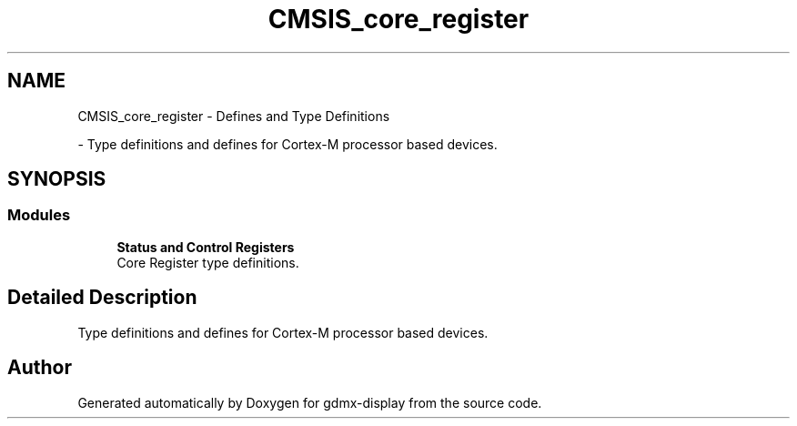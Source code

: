.TH "CMSIS_core_register" 3 "Mon May 24 2021" "gdmx-display" \" -*- nroff -*-
.ad l
.nh
.SH NAME
CMSIS_core_register \- Defines and Type Definitions
.PP
 \- Type definitions and defines for Cortex-M processor based devices\&.  

.SH SYNOPSIS
.br
.PP
.SS "Modules"

.in +1c
.ti -1c
.RI "\fBStatus and Control Registers\fP"
.br
.RI "Core Register type definitions\&. "
.in -1c
.SH "Detailed Description"
.PP 
Type definitions and defines for Cortex-M processor based devices\&. 


.SH "Author"
.PP 
Generated automatically by Doxygen for gdmx-display from the source code\&.

